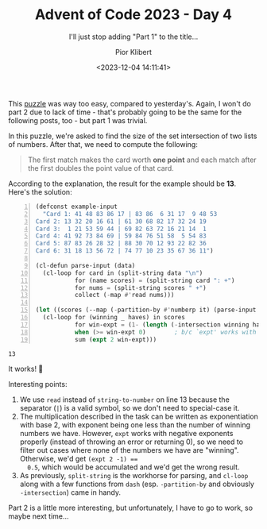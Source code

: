 #+TITLE: Advent of Code 2023 - Day 4
#+SUBTITLE: I'll just stop adding "Part 1" to the title...
#+DATE: <2023-12-04 14:11:41>
#+AUTHOR: Pior Klibert
#+STATE: DONE

This [[https://adventofcode.com/2023/day/4][puzzle]] was way too easy, compared to yesterday's. Again, I won't do part 2
due to lack of time - that's probably going to be the same for the following
posts, too - but part 1 was trivial.

In this puzzle, we're asked to find the size of the set intersection of two
lists of numbers. After that, we need to compute the following:

#+begin_quote
The first match makes the card worth *one point* and each match after the first
doubles the point value of that card.
#+end_quote

According to the explanation, the result for the example should be **13**.
Here's the solution:

#+begin_src emacs-lisp -n :exports both :result value pp
  (defconst example-input
    "Card 1: 41 48 83 86 17 | 83 86  6 31 17  9 48 53
  Card 2: 13 32 20 16 61 | 61 30 68 82 17 32 24 19
  Card 3:  1 21 53 59 44 | 69 82 63 72 16 21 14  1
  Card 4: 41 92 73 84 69 | 59 84 76 51 58  5 54 83
  Card 5: 87 83 26 28 32 | 88 30 70 12 93 22 82 36
  Card 6: 31 18 13 56 72 | 74 77 10 23 35 67 36 11")

  (cl-defun parse-input (data)
    (cl-loop for card in (split-string data "\n")
             for (name scores) = (split-string card ": +")
             for nums = (split-string scores " +")
             collect (-map #'read nums)))

  (let ((scores (--map (-partition-by #'numberp it) (parse-input example-input))))
    (cl-loop for (winning _ haves) in scores
             for win-expt = (1- (length (-intersection winning haves)))
             when (>= win-expt 0)        ; b/c `expt' works with negative numbers
             sum (expt 2 win-expt)))
#+end_src

#+RESULTS:
: 13

It works! 🙂

Interesting points:

1. We use ~read~ instead of ~string-to-number~ on line 13 because the separator
   (~|~) is a valid symbol, so we don't need to special-case it.
2. The multiplication described in the task can be written as exponentiation
   with base 2, with exponent being one less than the number of winning numbers
   we have. However, ~expt~ works with negative exponents properly (instead of
   throwing an error or returning 0), so we need to filter out cases where none
   of the numbers we have are "winning". Otherwise, we'd get ~(expt 2 -1) ==
   0.5~, which would be accumulated and we'd get the wrong result.
3. As previously, ~split-string~ is the workhorse for parsing, and ~cl-loop~
   along with a few functions from ~dash~ (esp. ~-partition-by~ and obviously
   ~-intersection~) came in handy.

Part 2 is a little more interesting, but unfortunately, I have to go to work, so
maybe next time...
